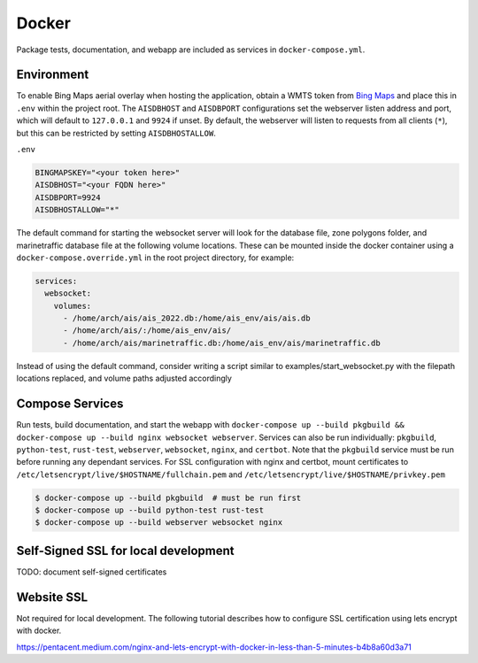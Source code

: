 .. _docker:

Docker
======

Package tests, documentation, and webapp are included as services in ``docker-compose.yml``.


Environment
-----------

To enable Bing Maps aerial overlay when hosting the application, obtain a WMTS
token from `Bing Maps <https://www.bingmapsportal.com/>`_ and place this in 
``.env`` within the project root.
The ``AISDBHOST`` and ``AISDBPORT`` configurations set the webserver listen address and port, which will default to ``127.0.0.1`` and ``9924`` if unset. 
By default, the webserver will listen to requests from all clients (``*``), but this can be restricted by setting ``AISDBHOSTALLOW``.


``.env``

.. code-block:: sh

  BINGMAPSKEY="<your token here>"
  AISDBHOST="<your FQDN here>"
  AISDBPORT=9924
  AISDBHOSTALLOW="*"


The default command for starting the websocket server will look for the database file, zone polygons folder, and marinetraffic database file at the following volume locations.
These can be mounted inside the docker container using a ``docker-compose.override.yml`` in the root project directory, for example:

.. code-block:: yml

   services:
     websocket:
       volumes:
         - /home/arch/ais/ais_2022.db:/home/ais_env/ais/ais.db
         - /home/arch/ais/:/home/ais_env/ais/
         - /home/arch/ais/marinetraffic.db:/home/ais_env/ais/marinetraffic.db

   
Instead of using the default command, consider writing a script similar to examples/start_websocket.py with the filepath locations replaced, and volume paths adjusted accordingly


Compose Services
----------------

Run tests, build documentation, and start the webapp with ``docker-compose up --build pkgbuild && docker-compose up --build nginx websocket webserver``. 
Services can also be run individually: ``pkgbuild``, ``python-test``, ``rust-test``, ``webserver``, ``websocket``, ``nginx``, and ``certbot``.
Note that the ``pkgbuild`` service must be run before running any dependant services. 
For SSL configuration with nginx and certbot, mount certificates to ``/etc/letsencrypt/live/$HOSTNAME/fullchain.pem`` and ``/etc/letsencrypt/live/$HOSTNAME/privkey.pem``

.. code-block:: sh

  $ docker-compose up --build pkgbuild  # must be run first
  $ docker-compose up --build python-test rust-test
  $ docker-compose up --build webserver websocket nginx


Self-Signed SSL for local development
-------------------------------------

TODO: document self-signed certificates


Website SSL
-----------

Not required for local development.
The following tutorial describes how to configure SSL certification using lets encrypt with docker.

| https://pentacent.medium.com/nginx-and-lets-encrypt-with-docker-in-less-than-5-minutes-b4b8a60d3a71

